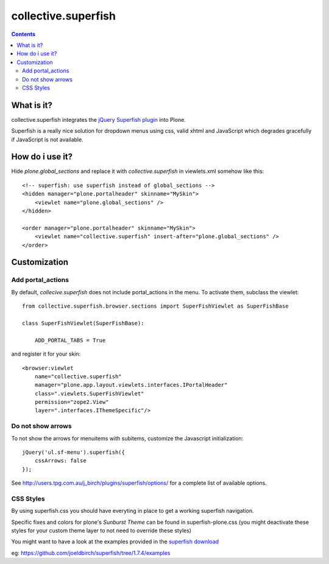 ====================
collective.superfish
====================

.. contents::

What is it?
===========

collective.superfish integrates the `jQuery Superfish plugin`_ into Plone.

Superfish is a really nice solution for dropdown menus using css, valid xhtml
and JavaScript which degrades gracefully if JavaScript is not available.

.. _`jQuery Superfish plugin`: http://users.tpg.com.au/j_birch/plugins/superfish/


How do i use it?
================

Hide `plone.global_sections` and replace it with `collective.superfish`
in viewlets.xml somehow like this::

    <!-- superfish: use superfish instead of global_sections -->
    <hidden manager="plone.portalheader" skinname="MySkin">
        <viewlet name="plone.global_sections" />
    </hidden>

    <order manager="plone.portalheader" skinname="MySkin">
        <viewlet name="collective.superfish" insert-after="plone.global_sections" />
    </order>


Customization
=============


Add portal_actions
------------------

By default, `collecive.superfish` does not include portal_actions in the menu.
To activate them, subclass the viewlet::

    from collective.superfish.browser.sections import SuperFishViewlet as SuperFishBase

    class SuperFishViewlet(SuperFishBase):

        ADD_PORTAL_TABS = True

and register it for your skin::

    <browser:viewlet
        name="collective.superfish"
        manager="plone.app.layout.viewlets.interfaces.IPortalHeader"
        class=".viewlets.SuperFishViewlet"
        permission="zope2.View"
        layer=".interfaces.IThemeSpecific"/>


Do not show arrows
------------------

To not show the arrows for menuitems with subitems,
customize the Javascript initialization::


    jQuery('ul.sf-menu').superfish({
        cssArrows: false
    });

See http://users.tpg.com.au/j_birch/plugins/superfish/options/ for a complete
list of available options.


CSS Styles
----------

By using superfish.css you should have everyting in place to get a working
superfish navigation.

Specific fixes and colors for plone's `Sunburst Theme` can be found in
superfish-plone.css (you might deactivate these styles for your custom theme
layer to not need to override these styles)

You might want to have a look at the examples provided in the
`superfish download <https://github.com/joeldbirch/superfish/archive/1.7.4.zip>`_

eg: https://github.com/joeldbirch/superfish/tree/1.7.4/examples


